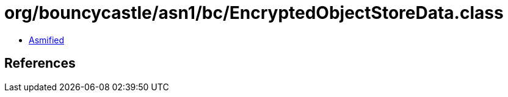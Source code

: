 = org/bouncycastle/asn1/bc/EncryptedObjectStoreData.class

 - link:EncryptedObjectStoreData-asmified.java[Asmified]

== References

